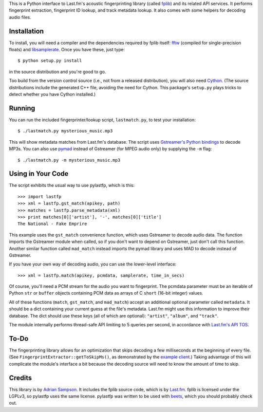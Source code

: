 This is a Python interface to Last.fm's acoustic fingerprinting library (called
`fplib`_) and its related API services. It performs fingerprint extraction,
fingerprint ID lookup, and track metadata lookup. It also comes with some
helpers for decoding audio files.

.. _fplib: http://github.com/lastfm/Fingerprinter


Installation
------------

To install, you will need a compiler and the dependencies required by fplib
itself: `fftw`_ (compiled for single-precision floats) and `libsamplerate`_.
Once you have these, just type::

    $ python setup.py install
    
in the source distribution and you're good to go.

Too build from the version control source (i.e., not from a released
distribution), you will also need `Cython`_. (The source distributions include
the generated C++ file, avoiding the need for Cython. This package's
``setup.py`` plays tricks to detect whether you have Cython installed.)

.. _fftw: http://www.fftw.org/
.. _libsamplerate: http://www.mega-nerd.com/SRC/
.. _Cython: http://cython.org/


Running
-------

You can run the included fingerprinter/lookup script, ``lastmatch.py``,
to test your installation::

    $ ./lastmatch.py mysterious_music.mp3

This will show metadata matches from Last.fm's database. The script
uses `Gstreamer's Python bindings`_ to decode MP3s. You can also use `pymad`_
instead of Gstreamer (for MPEG audio only) by supplying the ``-m`` flag::

    $ ./lastmatch.py -m mysterious_music.mp3

.. _Gstreamer's Python bindings:
   http://gstreamer.freedesktop.org/modules/gst-python.html
.. _pymad: http://spacepants.org/src/pymad/


Using in Your Code
------------------

The script exhibits the usual way to use pylastfp, which is this::

    >>> import lastfp
    >>> xml = lastfp.gst_match(apikey, path)
    >>> matches = lastfp.parse_metadata(xml)
    >>> print matches[0]['artist'], '-', matches[0]['title']
    The National - Fake Emprire

This example uses the ``gst_match`` convenience function, which uses Gstreamer
to decode audio data. The function imports the Gstreamer module when called,
so if you don't want to depend on Gstreamer, just don't call this function.
Another similar function called ``mad_match`` instead imports the pymad
library and uses MAD to decode instead of Gstreamer.

If you have your own way of decoding audio, you can use the lower-level
interface::

    >>> xml = lastfp.match(apikey, pcmdata, samplerate, time_in_secs)

Of course, you'll need a PCM stream for the audio you want to
fingerprint. The pcmdata parameter must be an iterable of Python
``str`` or ``buffer`` objects containing PCM data as arrays of C ``short``
(16-bit integer) values.

All of these functions (``match``, ``gst_match``, and ``mad_match``) accept
an additional optional parameter called ``metadata``. It should be a dict
containing your current guess at the file's metadata. Last.fm might use
this information to improve their database. The dict should use these keys
(all of which are optional): ``"artist"``, ``"album"``, and ``"track"``.

The module internally performs thread-safe API limiting to 5 queries per
second, in accordance with `Last.fm's API TOS`_.

.. _Last.fm's API TOS: http://www.last.fm/api/tos


To-Do
-----

The fingerprinting library allows for an optimization that skips decoding
a few milliseconds at the beginning of every file. (See
``FingerprintExtractor::getToSkipMs()``, as demonstrated by the
`example client`_.) Taking advantage of this will complicate the module's
interface a bit because the decoding source will need to know the amount of
time to skip.

.. _example client:
    http://github.com/lastfm/Fingerprinter/blob/master/lastfmfpclient/
    src/main.cpp#L372


Credits
-------

This library is by `Adrian Sampson`_. It includes the fplib source code, which
is by `Last.fm`_. fplib is licensed under the LGPLv3, so pylastfp uses the same
license. pylastfp was written to be used with `beets`_, which you should
probably check out.

.. _Adrian Sampson: mailto:adrian@radbox.org
.. _Last.fm: http://last.fm/
.. _beets: http://beets.radbox.org/
